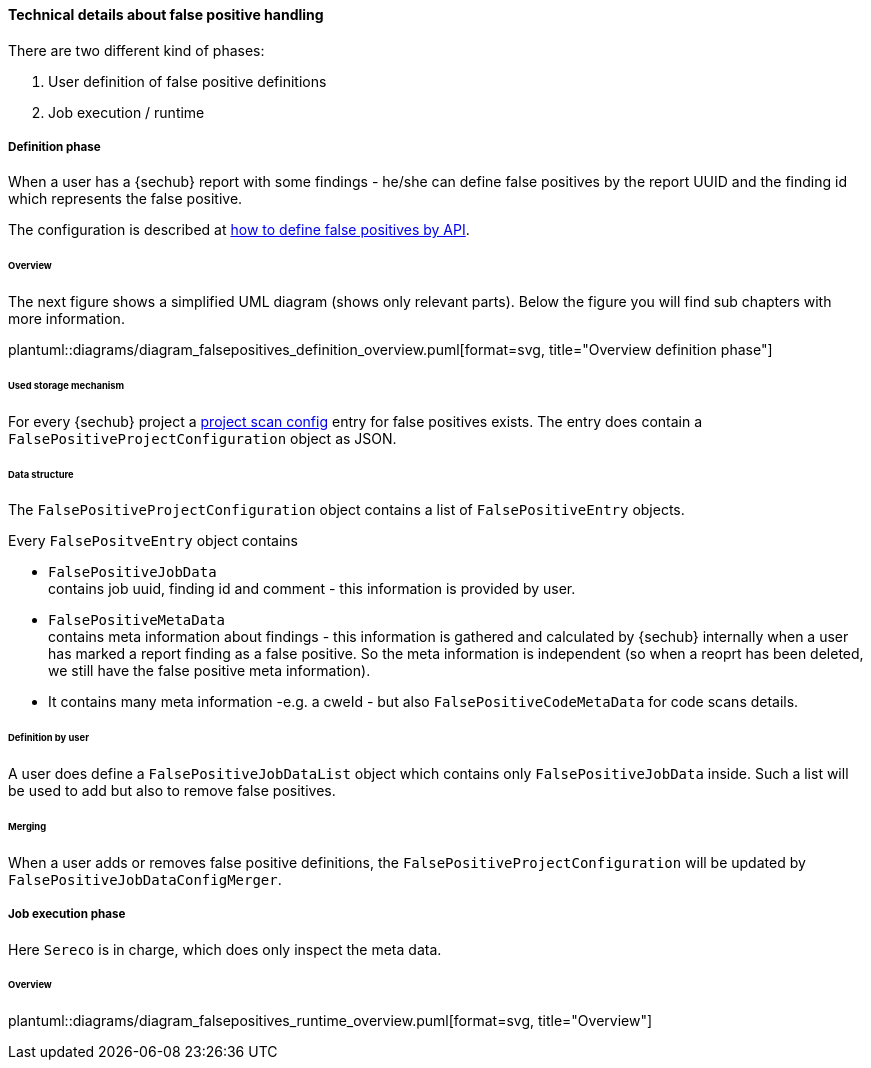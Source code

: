 [[section-concept-false-positive-technical-details]]
==== Technical details about false positive handling

There are two different kind of phases: +

1. User definition of false positive definitions
2. Job execution / runtime 

===== Definition phase

When a user has a {sechub} report with some findings - he/she can define false positives by 
the report UUID and the finding id which represents the false positive.

The configuration is described at  <<section-false-positives-define-by-API,how to define false positives by API>>.

====== Overview
The next figure shows a simplified UML diagram (shows only relevant parts). Below the figure you will find sub chapters with more information. 

plantuml::diagrams/diagram_falsepositives_definition_overview.puml[format=svg, title="Overview definition phase"]

====== Used storage mechanism

For every {sechub} project a <<section-concept-project-scan-configuration,project scan config>> entry for false positives exists.
The entry does contain a `FalsePositiveProjectConfiguration` object as JSON.

====== Data structure
The `FalsePositiveProjectConfiguration` object contains a list of `FalsePositiveEntry` objects.

Every `FalsePositveEntry` object contains

- `FalsePositiveJobData` +
   contains job uuid, finding id and comment - this information is provided by user.

- `FalsePositiveMetaData`  +
   contains meta information about findings - this information is gathered and calculated by {sechub} internally when
   a user has marked a report finding as a false positive. So the meta information is independent (so when a reoprt has
   been deleted, we still have the false positive meta information).

   - It contains many meta information -e.g. a cweId - but also `FalsePositiveCodeMetaData` for code scans details.

====== Definition by user
A user does define a `FalsePositiveJobDataList` object which contains only `FalsePositiveJobData` inside. Such a list will
be used to add but also to remove false positives.

====== Merging
When a user adds or removes false positive definitions, the `FalsePositiveProjectConfiguration` will be updated by 
`FalsePositiveJobDataConfigMerger`.


===== Job execution phase

Here `Sereco` is in charge, which does only inspect the meta data.

====== Overview
plantuml::diagrams/diagram_falsepositives_runtime_overview.puml[format=svg, title="Overview"]

